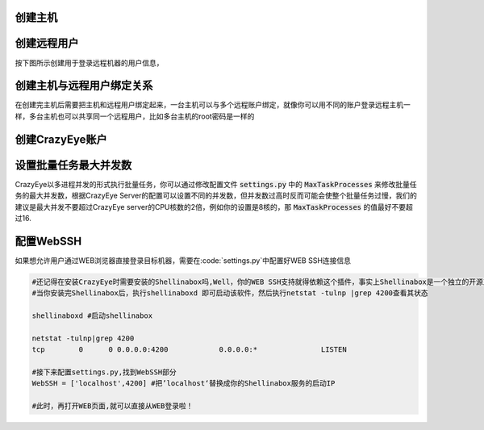 .. _创建主机:

创建主机
--------------------------

.. image:: _static/imgs/create_host.png


.. _创建远程用户:

创建远程用户
--------------------------

按下图所示创建用于登录远程机器的用户信息，

.. image:: _static/imgs/create_host_user.png

.. _创建主机与远程用户绑定关系:

创建主机与远程用户绑定关系
--------------------------

在创建完主机后需要把主机和远程用户绑定起来，一台主机可以与多个远程账户绑定，就像你可以用不同的账户登录远程主机一样，多台主机也可以共享同一个远程用户，比如多台主机的root密码是一样的

.. image:: _static/imgs/create_host_user_binding.png


.. _创建CrazyEye账户:

创建CrazyEye账户
---------------

.. image:: _static/imgs/create_userprofile.png


.. _设置批量任务最大并发数:

设置批量任务最大并发数
-----------------

CrazyEye以多进程并发的形式执行批量任务，你可以通过修改配置文件 :code:`settings.py` 中的 :code:`MaxTaskProcesses` 来修改批量任务的最大并发数，根据CrazyEye Server的配置可以设置不同的并发数，但并发数过高时反而可能会使整个批量任务过慢，我们的建议是最大并发不要超过CrazyEye server的CPU核数的2倍，例如你的设置是8核的，那 :code:`MaxTaskProcesses` 的值最好不要超过16.


.. _配置WebSSH:

配置WebSSH
---------------

如果想允许用户通过WEB浏览器直接登录目标机器，需要在:code:`settings.py`中配置好WEB SSH连接信息


.. code-block:: shell

    #还记得在安装CrazyEye时需要安装的Shellinabox吗,Well，你的WEB SSH支持就得依赖这个插件，事实上Shellinabox是一个独立的开源工具，我们只不需要在CrazyEye配置好如何调用它即可
    #当你安装完Shellinabox后，执行shellinaboxd 即可启动该软件，然后执行netstat -tulnp |grep 4200查看其状态

    shellinaboxd #启动shellinabox

    netstat -tulnp|grep 4200
    tcp        0      0 0.0.0.0:4200            0.0.0.0:*               LISTEN

    #接下来配置settings.py,找到WebSSH部分
    WebSSH = ['localhost',4200] #把’localhost‘替换成你的Shellinabox服务的启动IP

    #此时，再打开WEB页面,就可以直接从WEB登录啦！


.. image:: _static/imgs/work_with_webssh.png